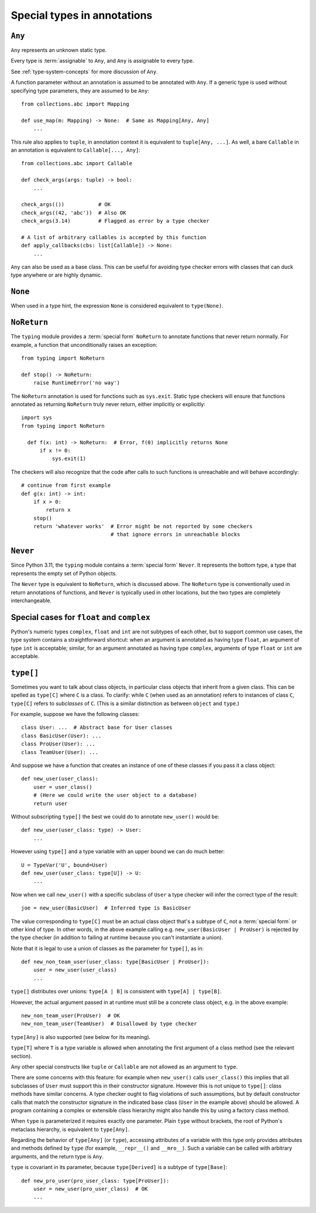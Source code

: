 .. _`special-types`:

Special types in annotations
============================

.. _`any`:

``Any``
-------

``Any`` represents an unknown static type.

Every type is :term:`assignable` to ``Any``, and ``Any`` is assignable to every
type.

See :ref:`type-system-concepts` for more discussion of ``Any``.

A function parameter without an annotation is assumed to be annotated with
``Any``. If a generic type is used without specifying type parameters,
they are assumed to be ``Any``::

  from collections.abc import Mapping

  def use_map(m: Mapping) -> None:  # Same as Mapping[Any, Any]
      ...

This rule also applies to ``tuple``, in annotation context it is equivalent
to ``tuple[Any, ...]``. As well, a bare
``Callable`` in an annotation is equivalent to ``Callable[..., Any]``::

  from collections.abc import Callable

  def check_args(args: tuple) -> bool:
      ...

  check_args(())           # OK
  check_args((42, 'abc'))  # Also OK
  check_args(3.14)         # Flagged as error by a type checker

  # A list of arbitrary callables is accepted by this function
  def apply_callbacks(cbs: list[Callable]) -> None:
      ...

``Any`` can also be used as a base class. This can be useful for
avoiding type checker errors with classes that can duck type anywhere or
are highly dynamic.

.. _`none`:

``None``
--------

When used in a type hint, the expression ``None`` is considered
equivalent to ``type(None)``.

.. _`noreturn`:

``NoReturn``
------------

The ``typing`` module provides a :term:`special form` ``NoReturn`` to annotate functions
that never return normally. For example, a function that unconditionally
raises an exception::

  from typing import NoReturn

  def stop() -> NoReturn:
      raise RuntimeError('no way')

The ``NoReturn`` annotation is used for functions such as ``sys.exit``.
Static type checkers will ensure that functions annotated as returning
``NoReturn`` truly never return, either implicitly or explicitly::

  import sys
  from typing import NoReturn

    def f(x: int) -> NoReturn:  # Error, f(0) implicitly returns None
        if x != 0:
            sys.exit(1)

The checkers will also recognize that the code after calls to such functions
is unreachable and will behave accordingly::

  # continue from first example
  def g(x: int) -> int:
      if x > 0:
          return x
      stop()
      return 'whatever works'  # Error might be not reported by some checkers
                               # that ignore errors in unreachable blocks

.. _`never`:

``Never``
---------

Since Python 3.11, the ``typing`` module contains a :term:`special form`
``Never``. It represents the bottom type, a type that represents the empty set
of Python objects.

The ``Never`` type is equivalent to ``NoReturn``, which is discussed above.
The ``NoReturn`` type is conventionally used in return annotations of
functions, and ``Never`` is typically used in other locations, but the two
types are completely interchangeable.

.. _`numeric-promotions`:

Special cases for ``float`` and ``complex``
-------------------------------------------

Python's numeric types ``complex``, ``float`` and ``int`` are not
subtypes of each other, but to support common use cases, the type
system contains a straightforward shortcut:
when an argument is annotated as having
type ``float``, an argument of type ``int`` is acceptable; similar,
for an argument annotated as having type ``complex``, arguments of
type ``float`` or ``int`` are acceptable.

.. _`type-brackets`:

``type[]``
----------

Sometimes you want to talk about class objects, in particular class
objects that inherit from a given class.  This can be spelled as
``type[C]`` where ``C`` is a class.  To clarify: while ``C`` (when
used as an annotation) refers to instances of class ``C``, ``type[C]``
refers to *subclasses* of ``C``.  (This is a similar distinction as
between ``object`` and ``type``.)

For example, suppose we have the following classes::

  class User: ...  # Abstract base for User classes
  class BasicUser(User): ...
  class ProUser(User): ...
  class TeamUser(User): ...

And suppose we have a function that creates an instance of one of
these classes if you pass it a class object::

  def new_user(user_class):
      user = user_class()
      # (Here we could write the user object to a database)
      return user

Without subscripting ``type[]`` the best we could do to annotate ``new_user()``
would be::

  def new_user(user_class: type) -> User:
      ...

However using ``type[]`` and a type variable with an upper bound we
can do much better::

  U = TypeVar('U', bound=User)
  def new_user(user_class: type[U]) -> U:
      ...

Now when we call ``new_user()`` with a specific subclass of ``User`` a
type checker will infer the correct type of the result::

  joe = new_user(BasicUser)  # Inferred type is BasicUser

The value corresponding to ``type[C]`` must be an actual class object
that's a subtype of ``C``, not a :term:`special form` or other kind of type.
In other words, in the
above example calling e.g. ``new_user(BasicUser | ProUser)`` is
rejected by the type checker (in addition to failing at runtime
because you can't instantiate a union).

Note that it is legal to use a union of classes as the parameter for
``type[]``, as in::

  def new_non_team_user(user_class: type[BasicUser | ProUser]):
      user = new_user(user_class)
      ...

``type[]`` distributes over unions:
``type[A | B]`` is consistent with ``type[A] | type[B]``.

However, the actual argument passed in at runtime must still be a
concrete class object, e.g. in the above example::

  new_non_team_user(ProUser)  # OK
  new_non_team_user(TeamUser)  # Disallowed by type checker

``type[Any]`` is also supported (see below for its meaning).

``type[T]`` where ``T`` is a type variable is allowed when annotating the
first argument of a class method (see the relevant section).

Any other special constructs like ``tuple`` or ``Callable`` are not allowed
as an argument to ``type``.

There are some concerns with this feature: for example when
``new_user()`` calls ``user_class()`` this implies that all subclasses
of ``User`` must support this in their constructor signature.  However
this is not unique to ``type[]``: class methods have similar concerns.
A type checker ought to flag violations of such assumptions, but by
default constructor calls that match the constructor signature in the
indicated base class (``User`` in the example above) should be
allowed.  A program containing a complex or extensible class hierarchy
might also handle this by using a factory class method.

When ``type`` is parameterized it requires exactly one parameter.
Plain ``type`` without brackets, the root of Python's metaclass
hierarchy, is equivalent to ``type[Any]``.

Regarding the behavior of ``type[Any]`` (or ``type``),
accessing attributes of a variable with this type only provides
attributes and methods defined by ``type`` (for example,
``__repr__()`` and ``__mro__``).  Such a variable can be called with
arbitrary arguments, and the return type is ``Any``.

``type`` is covariant in its parameter, because ``type[Derived]`` is a
subtype of ``type[Base]``::

  def new_pro_user(pro_user_class: type[ProUser]):
      user = new_user(pro_user_class)  # OK
      ...
